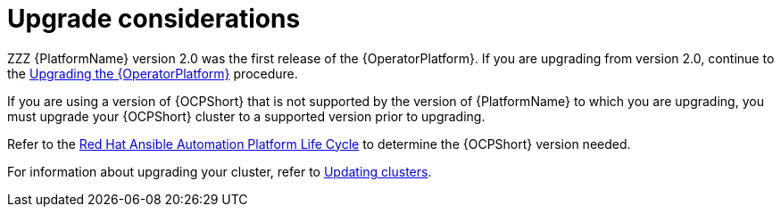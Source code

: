 [id="operator-upgrade-considerations"]

= Upgrade considerations

[role="_abstract"]
ZZZ
{PlatformName} version 2.0 was the first release of the {OperatorPlatform}. If you are upgrading from version 2.0, continue to the xref:operator-upgrade[Upgrading the {OperatorPlatform}] procedure.

If you are using a version of {OCPShort} that is not supported by the version of {PlatformName} to which you are upgrading, you must upgrade your {OCPShort} cluster to a supported version prior to upgrading.

Refer to the link:https://access.redhat.com/support/policy/updates/ansible-automation-platform[Red Hat Ansible Automation Platform Life Cycle] to determine the {OCPShort} version needed.

For information about upgrading your cluster, refer to link:https://access.redhat.com/documentation/en-us/openshift_container_platform/4.7/html-single/updating_clusters/index[Updating clusters].
